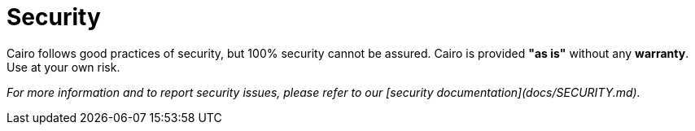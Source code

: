 # Security

Cairo follows good practices of security, but 100% security cannot be assured.
Cairo is provided **"as is"** without any **warranty**. Use at your own risk.

_For more information and to report security issues, please refer to our [security documentation](docs/SECURITY.md)._
